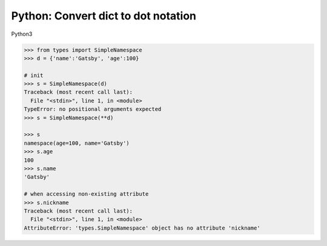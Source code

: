 Python: Convert dict to dot notation
====================================

Python3


.. code-block:: python

  >>> from types import SimpleNamespace
  >>> d = {'name':'Gatsby', 'age':100}

  # init
  >>> s = SimpleNamespace(d)
  Traceback (most recent call last):
    File "<stdin>", line 1, in <module>
  TypeError: no positional arguments expected
  >>> s = SimpleNamespace(**d)

  >>> s
  namespace(age=100, name='Gatsby')
  >>> s.age
  100
  >>> s.name
  'Gatsby'

  # when accessing non-existing attribute
  >>> s.nickname
  Traceback (most recent call last):
    File "<stdin>", line 1, in <module>
  AttributeError: 'types.SimpleNamespace' object has no attribute 'nickname'
